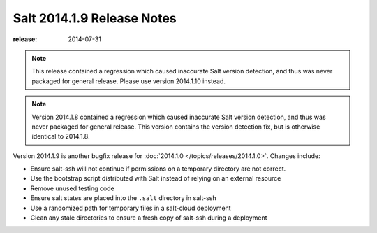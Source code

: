 ===========================
Salt 2014.1.9 Release Notes
===========================

:release: 2014-07-31

.. note::

    This release contained a regression which caused inaccurate Salt version
    detection, and thus was never packaged for general release.  Please use
    version 2014.1.10 instead.

.. note::

    Version 2014.1.8 contained a regression which caused inaccurate Salt version
    detection, and thus was never packaged for general release.  This version
    contains the version detection fix, but is otherwise identical to 2014.1.8.

Version 2014.1.9 is another bugfix release for :doc:`2014.1.0
</topics/releases/2014.1.0>`.  Changes include:

- Ensure salt-ssh will not continue if permissions on a temporary directory are
  not correct.
- Use the bootstrap script distributed with Salt instead of relying on an
  external resource
- Remove unused testing code
- Ensure salt states are placed into the ``.salt`` directory in salt-ssh
- Use a randomized path for temporary files in a salt-cloud deployment
- Clean any stale directories to ensure a fresh copy of salt-ssh during a
  deployment